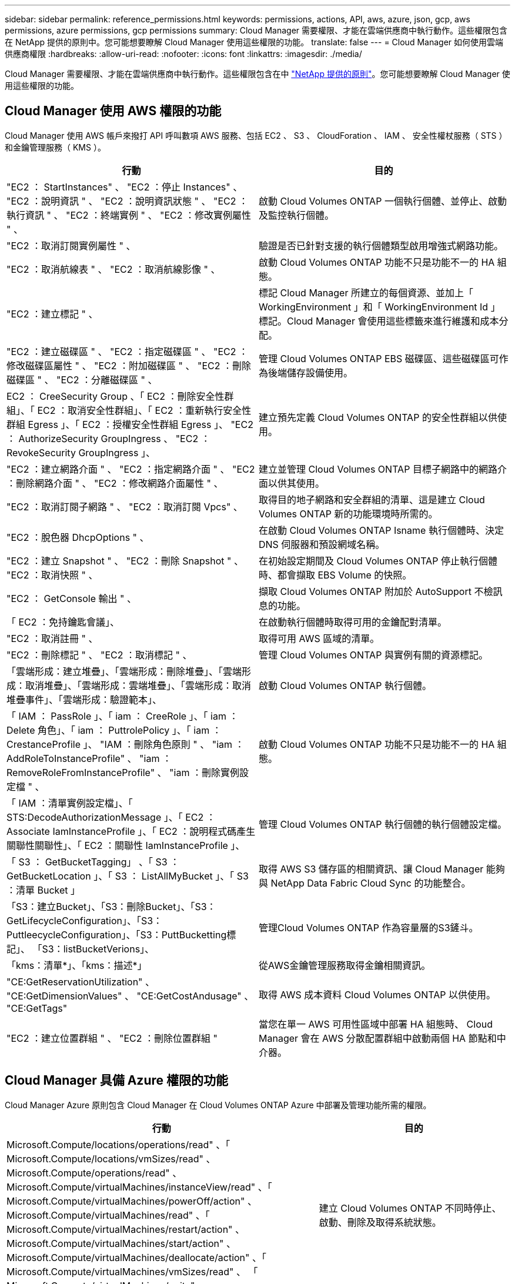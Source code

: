 ---
sidebar: sidebar 
permalink: reference_permissions.html 
keywords: permissions, actions, API, aws, azure, json, gcp, aws permissions, azure permissions, gcp permissions 
summary: Cloud Manager 需要權限、才能在雲端供應商中執行動作。這些權限包含在 NetApp 提供的原則中。您可能想要瞭解 Cloud Manager 使用這些權限的功能。 
translate: false 
---
= Cloud Manager 如何使用雲端供應商權限
:hardbreaks:
:allow-uri-read: 
:nofooter: 
:icons: font
:linkattrs: 
:imagesdir: ./media/


[role="lead"]
Cloud Manager 需要權限、才能在雲端供應商中執行動作。這些權限包含在中 https://mysupport.netapp.com/info/web/ECMP11022837.html["NetApp 提供的原則"^]。您可能想要瞭解 Cloud Manager 使用這些權限的功能。



== Cloud Manager 使用 AWS 權限的功能

Cloud Manager 使用 AWS 帳戶來撥打 API 呼叫數項 AWS 服務、包括 EC2 、 S3 、 CloudForation 、 IAM 、 安全性權杖服務（ STS ）和金鑰管理服務（ KMS ）。

[cols="50,50"]
|===
| 行動 | 目的 


| "EC2 ： StartInstances" 、 "EC2 ：停止 Instances" 、 "EC2 ：說明資訊 " 、 "EC2 ：說明資訊狀態 " 、 "EC2 ：執行資訊 " 、 "EC2 ：終端實例 " 、 "EC2 ：修改實例屬性 " 、 | 啟動 Cloud Volumes ONTAP 一個執行個體、並停止、啟動及監控執行個體。 


| "EC2 ：取消訂閱實例屬性 " 、 | 驗證是否已針對支援的執行個體類型啟用增強式網路功能。 


| "EC2 ：取消航線表 " 、 "EC2 ：取消航線影像 " 、 | 啟動 Cloud Volumes ONTAP 功能不只是功能不一的 HA 組態。 


| "EC2 ：建立標記 " 、 | 標記 Cloud Manager 所建立的每個資源、並加上「 WorkingEnvironment 」和「 WorkingEnvironment Id 」標記。Cloud Manager 會使用這些標籤來進行維護和成本分配。 


| "EC2 ：建立磁碟區 " 、 "EC2 ：指定磁碟區 " 、 "EC2 ：修改磁碟區屬性 " 、 "EC2 ：附加磁碟區 " 、 "EC2 ：刪除磁碟區 " 、 "EC2 ：分離磁碟區 " 、 | 管理 Cloud Volumes ONTAP EBS 磁碟區、這些磁碟區可作為後端儲存設備使用。 


| EC2 ： CreeSecurity Group 、「 EC2 ：刪除安全性群組」、「 EC2 ：取消安全性群組」、「 EC2 ：重新執行安全性群組 Egress 」、「 EC2 ：授權安全性群組 Egress 」、 "EC2 ： AuthorizeSecurity GroupIngress 、 "EC2 ： RevokeSecurity GroupIngress 」、 | 建立預先定義 Cloud Volumes ONTAP 的安全性群組以供使用。 


| "EC2 ：建立網路介面 " 、 "EC2 ：指定網路介面 " 、 "EC2 ：刪除網路介面 " 、 "EC2 ：修改網路介面屬性 " 、 | 建立並管理 Cloud Volumes ONTAP 目標子網路中的網路介面以供其使用。 


| "EC2 ：取消訂閱子網路 " 、 "EC2 ：取消訂閱 Vpcs" 、 | 取得目的地子網路和安全群組的清單、這是建立 Cloud Volumes ONTAP 新的功能環境時所需的。 


| "EC2 ：脫色器 DhcpOptions " 、 | 在啟動 Cloud Volumes ONTAP Isname 執行個體時、決定 DNS 伺服器和預設網域名稱。 


| "EC2 ：建立 Snapshot " 、 "EC2 ：刪除 Snapshot " 、 "EC2 ：取消快照 " 、 | 在初始設定期間及 Cloud Volumes ONTAP 停止執行個體時、都會擷取 EBS Volume 的快照。 


| "EC2 ： GetConsole 輸出 " 、 | 擷取 Cloud Volumes ONTAP 附加於 AutoSupport 不檢訊息的功能。 


| 「 EC2 ：免持鑰匙會議」、 | 在啟動執行個體時取得可用的金鑰配對清單。 


| "EC2 ：取消註冊 " 、 | 取得可用 AWS 區域的清單。 


| "EC2 ：刪除標記 " 、 "EC2 ：取消標記 " 、 | 管理 Cloud Volumes ONTAP 與實例有關的資源標記。 


| 「雲端形成：建立堆疊」、「雲端形成：刪除堆疊」、「雲端形成：取消堆疊」、「雲端形成：雲端堆疊」、「雲端形成：取消堆疊事件」、「雲端形成：驗證範本」、 | 啟動 Cloud Volumes ONTAP 執行個體。 


| 「 IAM ： PassRole 」、「 iam ： CreeRole 」、「 iam ： Delete 角色」、「 iam ： PuttrolePolicy 」、「 iam ： CrestanceProfile 」、 "IAM ：刪除角色原則 " 、 "iam ： AddRoleToInstanceProfile" 、 "iam ： RemoveRoleFromInstanceProfile" 、 "iam ：刪除實例設定檔 " 、 | 啟動 Cloud Volumes ONTAP 功能不只是功能不一的 HA 組態。 


| 「 IAM ：清單實例設定檔」、「 STS:DecodeAuthorizationMessage 」、「 EC2 ： Associate IamInstanceProfile 」、「 EC2 ：說明程式碼產生關聯性關聯性」、「 EC2 ：關聯性 IamInstanceProfile 」、 | 管理 Cloud Volumes ONTAP 執行個體的執行個體設定檔。 


| 「 S3 ： GetBucketTagging」 、「 S3 ： GetBucketLocation 」、「 S3 ： ListAllMyBucket 」、「 S3 ：清單 Bucket 」 | 取得 AWS S3 儲存區的相關資訊、讓 Cloud Manager 能夠與 NetApp Data Fabric Cloud Sync 的功能整合。 


| 「S3：建立Bucket」、「S3：刪除Bucket」、「S3：GetLifecycleConfiguration」、「S3：PuttleecycleConfiguration」、「S3：PuttBucketting標記」、 「S3：listBucketVerions」、 | 管理Cloud Volumes ONTAP 作為容量層的S3鏟斗。 


| 「kms：清單*」、「kms：描述*」 | 從AWS金鑰管理服務取得金鑰相關資訊。 


| "CE:GetReservationUtilization" 、 "CE:GetDimensionValues" 、 "CE:GetCostAndusage" 、 "CE:GetTags" | 取得 AWS 成本資料 Cloud Volumes ONTAP 以供使用。 


| "EC2 ：建立位置群組 " 、 "EC2 ：刪除位置群組 " | 當您在單一 AWS 可用性區域中部署 HA 組態時、 Cloud Manager 會在 AWS 分散配置群組中啟動兩個 HA 節點和中介器。 
|===


== Cloud Manager 具備 Azure 權限的功能

Cloud Manager Azure 原則包含 Cloud Manager 在 Cloud Volumes ONTAP Azure 中部署及管理功能所需的權限。

[cols="50,50"]
|===
| 行動 | 目的 


| Microsoft.Compute/locations/operations/read" 、「 Microsoft.Compute/locations/vmSizes/read" 、 Microsoft.Compute/operations/read" 、 Microsoft.Compute/virtualMachines/instanceView/read" 、「 Microsoft.Compute/virtualMachines/powerOff/action" 、 Microsoft.Compute/virtualMachines/read" 、「 Microsoft.Compute/virtualMachines/restart/action" 、 Microsoft.Compute/virtualMachines/start/action" 、 Microsoft.Compute/virtualMachines/deallocate/action" 、「 Microsoft.Compute/virtualMachines/vmSizes/read" 、 「 Microsoft.Compute/virtualMachines/write" 、 | 建立 Cloud Volumes ONTAP 不同時停止、啟動、刪除及取得系統狀態。 


| 「 Microsoft.Compute/images/write" 、 Microsoft.Compute/images/read" 、 | 可 Cloud Volumes ONTAP 從 VHD 進行支援功能性部署。 


| Microsoft.Compute/disks/delete" 、 "Microsoft.Compute/disks/read" 、 "Microsoft.Compute/disks/write" 、 "microsoft.Storage/checkamed可用 度 / 讀取 " 、 "microsoft.Storage/operations / 讀取 " 、 "Microsoft.Storage/storageAccounts/listkeys/action 、 "Microsoft.Storage/storageAccounts/read" 、 "Microsoft.Storage/storageAccounts/再生 金鑰 / 行動 " 、 "Microsoft.Storage/storageAccounts/write 、 "Microsoft.Storage/storageAccounts/storageAccounts/delete" 、 "Microsoft.Storage/改 用 / 讀取 " 、 | 管理 Azure 儲存帳戶和磁碟、並將磁碟附加 Cloud Volumes ONTAP 至 


| 「 Microsoft.Network/networkInterfaces/read" 、 Microsoft.Network/networkInterfaces/write" 、「 Microsoft.Network/networkInterfaces/join/action" 、 | 建立並管理 Cloud Volumes ONTAP 目標子網路中的網路介面以供其使用。 


| 「 Microsoft.Network/networkSecurityGroups/read" 、 Microsoft.Network/networkSecurityGroups/write" 、「 Microsoft.Network/networkSecurityGroups/join/action" 、 | 建立預先定義 Cloud Volumes ONTAP 的網路安全群組以供使用。 


| "Microsoft.Resources/訂購 / 位置 / 讀取 " 、 "Microsoft.Network/locations/operationResults/read" 、 "Microsoft.Network/locations/operations/read" 、 "Microsoft.Network/virtualNetworks/read" 、 "Microsoft.Network/virtualNetworks/checkIpAddressAvailability/read" 、 「 Microsoft.Network/virtualNetworks/subnets/read" 、 Microsoft.Network/virtualNetworks/subnets/virtualMachines/read" 、「 Microsoft.Network/virtualNetworks/virtualMachines/read" 、 Microsoft.Network/virtualNetworks/subnets/join/action" 、 | 取得區域、目標 Vnet 和子網路的網路資訊、並將 Cloud Volumes ONTAP 之新增至 VNets 。 


| 「 Microsoft.Network/virtualNetworks/subnets/write" 、 Microsoft.Network/routeTables/join/action" 、 | 啟用 vnet 服務端點以進行資料分層。 


| "microsoft.Resources/edes/operations / read" 、 "microsoft.Resources/edes/read" 、 "microsoft.Resources/edes/write 、 | 從 Cloud Volumes ONTAP 範本部署功能。 


| "microsoft.Resources/edations/operations/read" 、 "microsoft.Resources/edations/read" 、 "microsoft.Resources/dations/read" 、 "microsoft.Resources/read" 、 "microsoft.Resources/dations/operations/read" 、 "Microsoft.Resources / 訂閱 / 資源群組 / 刪除 " 、 "Microsoft.Resources / 訂閱 / 資源群組 / 讀取 " 、 "Microsoft.Resources / 訂閱 / 資源群組 / 資源 / 讀取 " 、 "Microsoft.Resources / 訂閱 / 資源群組 / 寫入 " 、 | 建立及管理 Cloud Volumes ONTAP 資源群組以供參考。 


| 「 Microsoft.Compute/snapshots/write" 、 Microsoft.Compute/snapshots/read" 、「 Microsoft.Compute/disks/beginGetAccess/action" 」 | 建立及管理 Azure 託管快照。 


| 「 Microsoft.Compute/availabilitySets/write" 、 Microsoft.Compute/availabilitySets/read" 、 | 建立及管理 Cloud Volumes ONTAP 可用度集以供使用。 


| "Microsoft.MarketplaceOrdination/offersTypes / 出版商 / 服務 / 方案 / 協議 / 讀取 " 、 "Microsoft.MarketplaceOrdinations/offersTypes / 出版商 / 服務 / 計畫 / 協議 / 寫入 " | 可從 Azure Marketplace 進行程式化部署。 


| Microsoft.Network/loadBalancers/read" 、「 Microsoft.Network/loadBalancers/write" 、 Microsoft.Network/loadBalancers/delete" 、 Microsoft.Network/loadBalancers/backendAddressPools/read" 、「 Microsoft.Network/loadBalancers/backendAddressPools/join/action" 、 「 Microsoft.Network/loadBalancers/frontendIPConfigurations/read" 、 Microsoft.Network/loadBalancers/loadBalancingRules/read" 、「 Microsoft.Network/loadBalancers/probes/read" 、 Microsoft.Network/loadBalancers/probes/join/action" 、 | 管理 Azure 負載平衡器以供 HA 配對使用。 


| "Microsoft.授權 / 鎖定 /* " | 可管理 Azure 磁碟上的鎖定。 


| "Microsoft.Authorization/RoleDefinitions/write （ Microsoft 授權 / 角色指派 / 寫入） " 、 "Microsoft.Web/sites/* （ Microsoft 網站 / 網站 / * ） " | 管理 HA 配對的容錯移轉。 
|===


== Cloud Manager 具備 GCP 權限的功能

適用於 GCP 的 Cloud Manager 原則包含 Cloud Manager 部署和管理 Cloud Volumes ONTAP 功能所需的權限。

[cols="50,50"]
|===
| 行動 | 目的 


| - compute 、 disks.create - compute 、 disks.createSnapshot - compute.disks.delete - compute 、 disks.Get - compute 、 disks.list - compute.disks.setLabels - compute.disks.use | 建立及管理 Cloud Volumes ONTAP 磁碟以供使用。 


| - compute 、防火牆、 create - compute.firewalls.delete - compute 、防火牆、 Get - compute 、防火牆、 list | 建立 Cloud Volumes ONTAP 防火牆規則以供使用。 


| 運算： globalOperations 。 Get | 以取得作業狀態。 


| - compiler.images.Get - compile.images.getFromFamily - compile.images.list - compute.images.useReadOnly | 取得 VM 執行個體的映像。 


| - compute.instances.attachDisk - compute.instances.detachDisk | 可將磁碟安裝到 Cloud Volumes ONTAP 實體上、並將其拆離。 


| - compute.instances.create - compute.instances.delete | 建立及刪除 Cloud Volumes ONTAP 不顯示的 VM 執行個體。 


| - compute.instances.get | 列出 VM 執行個體。 


| - compute.instances.getSerialPortOutput | 以取得主控台記錄。 


| - compute.instances.list | 可檢索區域中的實例列表。 


| - compute.instances.setDeletionProtection | 設定執行個體的刪除保護。 


| - compute.instances.setLabels | 以新增標籤。 


| - compute.instances.setMachineType | 變更 Cloud Volumes ONTAP 機器類型以供使用。 


| - compute.instances.setMetadata | 新增中繼資料。 


| - compute.instances.setTags | 新增防火牆規則的標記。 


| - compute.instances.start - compute.instances.stop - compute.instances.updateDisplayDevice | 開始和停止 Cloud Volumes ONTAP 功能。 


| - compute 。 machineTypes 。 Get | 取得要檢查 qoutas 的核心數量。 


| - compute.projects.get | 支援多個專案。 


| - compute 、 snapshots.create - compute.snapshots.delete - compute 、 snapshots.Get - compute 、 snapshots.list - compute.snapshots.setLabels | 以建立及管理持續磁碟快照。 


| - compute.networks.get - compute.networks.list - compute .regions.Get - compute .regions.list - compute .subnetworks .Get - compute .subnetworks .list - compute .zonewores.Get - compute .zones.list | 取得建立全新 Cloud Volumes ONTAP 的物件虛擬機器執行個體所需的網路資訊。 


| deploymentmanager.compositeTypes.get - deploymentmanager.compositeTypes.list - deploymentmanager.deployments.create - deploymentmanager.deployments.delete - deploymentmanager.deployments.get - deploymentmanager.deployments.list - deploymentmanager.in清單 - deploymentmanager.in清 - deploymentmanager.in清單 - deploymentmanager.operations - deploymentmanager.operations .list - deploymentmanager.separes.Get - deploymentmanager.operations - deploymentmanager.types.list - deploymentmanager.list | 使用 Cloud Volumes ONTAP Google Cloud Deployment Manager 部署物件虛擬機器執行個體。 


| - logging.logEntries .list - logging.privateLogEntries .list | 以取得堆疊記錄磁碟機。 


| - resourcemanager.projects.get | 支援多個專案。 


| - storage、buckets、create - storage.buckets.delete - storage、buckets、storage、buckets、list | 建立及管理 Google Cloud Storage 儲存庫以進行資料分層。 


| - cloudkms.cryptoKeyVersions.useToEncrypt - cloudkms.cryptoKeys.Get - cloudkms.cryptoKeys.list - cloudkms.keycles.list | 搭配 Cloud Volumes ONTAP 使用 Cloud Key Management Service 的客戶管理加密金鑰。 
|===